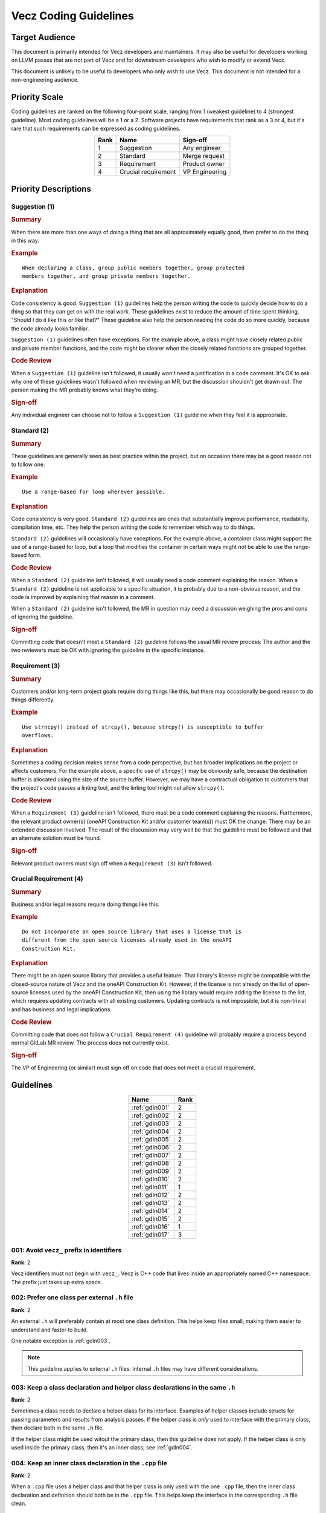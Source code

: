 Vecz Coding Guidelines
======================

Target Audience
---------------

This document is primarily intended for Vecz developers and maintainers. It may
also be useful for developers working on LLVM passes that are not part of Vecz
and for downstream developers who wish to modify or extend Vecz.

This document is unlikely to be useful to developers who only wish to use Vecz.
This document is not intended for a non-engineering audience.

Priority Scale
--------------

Coding guidelines are ranked on the following four-point scale, ranging from 1
(weakest guideline) to 4 (strongest guideline). Most coding guidelines will be
a 1 or a 2. Software projects have requirements that rank as a 3 or 4, but it's
rare that such requirements can be expressed as coding guidelines.

.. table::
  :align: center

  +------+---------------------+----------------+
  | Rank | Name                | Sign-off       |
  +======+=====================+================+
  | 1    | Suggestion          | Any engineer   |
  +------+---------------------+----------------+
  | 2    | Standard            | Merge request  |
  +------+---------------------+----------------+
  | 3    | Requirement         | Product owner  |
  +------+---------------------+----------------+
  | 4    | Crucial requirement | VP Engineering |
  +------+---------------------+----------------+

Priority Descriptions
---------------------

Suggestion (1)
^^^^^^^^^^^^^^

.. _summary1:
.. rubric:: Summary

When there are more than one ways of doing a thing that are all approximately
equally good, then prefer to do the thing in this way.

.. _example1:
.. rubric:: Example

::

  When declaring a class, group public members together, group protected
  members together, and group private members together.

.. _explanation1:
.. rubric:: Explanation

Code consistency is good. ``Suggestion (1)`` guidelines help the person writing
the code to quickly decide how to do a thing so that they can get on with the
real work. These guidelines exist to reduce the amount of time spent thinking,
"Should I do it like this or like that?" These guideline also help the person
reading the code do so more quickly, because the code already looks familiar.

``Suggestion (1)`` guidelines often have exceptions. For the example above, a
class might have closely related public and private member functions, and the
code might be clearer when the closely related functions are grouped together.

.. _codereview1:
.. rubric:: Code Review

When a ``Suggestion (1)`` guideline isn't followed, it usually won't need
a justification in a code comment. It's OK to ask why one of these guidelines
wasn't followed when reviewing an MR, but the discussion shouldn't get drawn
out. The person making the MR probably knows what they're doing.

.. _signoff1:
.. rubric:: Sign-off

Any individual engineer can choose not to follow a ``Suggestion (1)`` guideline
when they feel it is appropriate.

Standard (2)
^^^^^^^^^^^^

.. _summary2:
.. rubric:: Summary

These guidelines are generally seen as best practice within the project, but on
occasion there may be a good reason not to follow one.

.. _example2:
.. rubric:: Example

::

  Use a range-based for loop wherever possible.

.. _explanation2:
.. rubric:: Explanation

Code consistency is very good. ``Standard (2)`` guidelines are ones that
substantially improve performance, readability, compilation time, etc. They
help the person writing the code to remember which way to do things.

``Standard (2)`` guidelines will occasionally have exceptions. For the example
above, a container class might support the use of a range-based for loop, but a
loop that modifies the container in certain ways might not be able to use the
range-based form.

.. _codereview2:
.. rubric:: Code Review

When a ``Standard (2)`` guideline isn't followed, it will usually need a code
comment explaining the reason. When a ``Standard (2)`` guideline is not
applicable to a specific situation, it is probably due to a non-obvious reason,
and the code is improved by explaining that reason in a comment.

When a ``Standard (2)`` guideline isn't followed, the MR in question may need a
discussion weighing the pros and cons of ignoring the guideline.

.. _signoff2:
.. rubric:: Sign-off

Committing code that doesn't meet a ``Standard (2)`` guideline follows the
usual MR review process: The author and the two reviewers must be OK with
ignoring the guideline in the specific instance.

Requirement (3)
^^^^^^^^^^^^^^^

.. _summary3:
.. rubric:: Summary

Customers and/or long-term project goals require doing things like this, but
there may occasionally be good reason to do things differently.

.. _example3:
.. rubric:: Example

::

  Use strncpy() instead of strcpy(), because strcpy() is susceptible to buffer
  overflows.

.. _explanation3:
.. rubric:: Explanation

Sometimes a coding decision makes sense from a code perspective, but has
broader implications on the project or affects customers. For the example
above, a specific use of ``strcpy()`` may be obviously safe, because the
destination buffer is allocated using the size of the source buffer. However,
we may have a contractual obligation to customers that the project's code
passes a linting tool, and the linting tool might not allow ``strcpy()``.

.. _codereview3:
.. rubric:: Code Review

When a ``Requirement (3)`` guideline isn't followed, there must be a code
comment explaining the reasons. Furthermore, the relevant product owner(s)
(oneAPI Construction Kit and/or customer team(s)) must OK the change. There
may be an extended discussion involved. The result of the discussion may very
well be that the guideline must be followed and that an alternate solution
must be found.

.. _signoff3:
.. rubric:: Sign-off

Relevant product owners must sign off when a ``Requirement (3)`` isn't
followed.

Crucial Requirement (4)
^^^^^^^^^^^^^^^^^^^^^^^

.. _summary4:
.. rubric:: Summary

Business and/or legal reasons require doing things like this.

.. _example4:
.. rubric:: Example

::

   Do not incorporate an open source library that uses a license that is
   different from the open source licenses already used in the oneAPI
   Construction Kit.

.. _explanation4:
.. rubric:: Explanation

There might be an open source library that provides a useful feature. That
library's license might be compatible with the closed-source nature of Vecz and
the oneAPI Construction Kit. However, if the license is not already on the list
of open-source licenses used by the oneAPI Construction Kit, then using the
library would require adding the license to the list, which requires updating
contracts with all existing customers. Updating contracts is not impossible, but
it is non-trivial and has business and legal implications.

.. _codereview4:
.. rubric:: Code Review

Committing code that does not follow a ``Crucial Requirement (4)`` guideline
will probably require a process beyond normal GitLab MR review. The process
does not currently exist.

.. _signoff4:
.. rubric:: Sign-off

The VP of Engineering (or similar) must sign off on code that does not meet a
crucial requirement.

Guidelines
----------

.. table::
  :align: center

  +----------------+------+
  | Name           | Rank |
  +================+======+
  | :ref:`gdln001` | 2    |
  +----------------+------+
  | :ref:`gdln002` | 2    |
  +----------------+------+
  | :ref:`gdln003` | 2    |
  +----------------+------+
  | :ref:`gdln004` | 2    |
  +----------------+------+
  | :ref:`gdln005` | 2    |
  +----------------+------+
  | :ref:`gdln006` | 2    |
  +----------------+------+
  | :ref:`gdln007` | 2    |
  +----------------+------+
  | :ref:`gdln008` | 2    |
  +----------------+------+
  | :ref:`gdln009` | 2    |
  +----------------+------+
  | :ref:`gdln010` | 2    |
  +----------------+------+
  | :ref:`gdln011` | 1    |
  +----------------+------+
  | :ref:`gdln012` | 2    |
  +----------------+------+
  | :ref:`gdln013` | 2    |
  +----------------+------+
  | :ref:`gdln014` | 2    |
  +----------------+------+
  | :ref:`gdln015` | 2    |
  +----------------+------+
  | :ref:`gdln016` | 1    |
  +----------------+------+
  | :ref:`gdln017` | 3    |
  +----------------+------+

.. _gdln001:

001: Avoid ``vecz_`` prefix in identifiers
^^^^^^^^^^^^^^^^^^^^^^^^^^^^^^^^^^^^^^^^^^

**Rank**: 2

Vecz identifiers must not begin with ``vecz_``. Vecz is C++ code that lives
inside an appropriately named C++ namespace. The prefix just takes up extra
space.

.. _gdln002:

002: Prefer one class per external ``.h`` file
^^^^^^^^^^^^^^^^^^^^^^^^^^^^^^^^^^^^^^^^^^^^^^

**Rank**: 2

An external ``.h`` will preferably contain at most one class definition. This
helps keep files small, making them easier to understand and faster to build.

One notable exception is :ref:`gdln003`.

.. note::

   This guideline applies to external ``.h`` files. Internal ``.h`` files may
   have different considerations.

.. _gdln003:

003: Keep a class declaration and helper class declarations in the same ``.h``
^^^^^^^^^^^^^^^^^^^^^^^^^^^^^^^^^^^^^^^^^^^^^^^^^^^^^^^^^^^^^^^^^^^^^^^^^^^^^^

**Rank**: 2

Sometimes a class needs to declare a helper class for its interface. Examples
of helper classes include structs for passing parameters and results from
analysis passes. If the helper class is *only* used to interface with the
primary class, then declare both in the same ``.h`` file.

If the helper class might be used witout the primary class, then this guideline
does not apply. If the helper class is only used inside the primary class, then
it's an inner class; see :ref:`gdln004`.

.. _gdln004:

004: Keep an inner class declaration in the ``.cpp`` file
^^^^^^^^^^^^^^^^^^^^^^^^^^^^^^^^^^^^^^^^^^^^^^^^^^^^^^^^^

**Rank**: 2

When a ``.cpp`` file uses a helper class and that helper class is only used
with the one ``.cpp`` file, then the inner class declaration and definition
should both be in the ``.cpp`` file. This helps keep the interface in the
corresponding ``.h`` file clean.

.. _gdln005:

005: Declare self-contained passes in the shared header
^^^^^^^^^^^^^^^^^^^^^^^^^^^^^^^^^^^^^^^^^^^^^^^^^^^^^^^

**Rank**: 2

When a compiler pass is only ever accessed via a ``create()`` factory method
and does not declare any data structures for its interface, then declare the
pass in the shared header in ``source/include/transform/passes.h``.

I.e., if a pass declares a structure that stores an analysis result, then this
guideline doesn't apply. See :ref:`gdln006` instead.

The pass can be defined in either the shared passes source file,
``source/transform/passes.cpp``, or in its own source file.

.. note::

   An analysis pass will always need a data structure on its interface, so it
   will always need a separate header. Consequently, the shared header is in
   the ``transform`` directory.

.. _gdln006:

006: Use a pass-specific header for a pass with helper structures
^^^^^^^^^^^^^^^^^^^^^^^^^^^^^^^^^^^^^^^^^^^^^^^^^^^^^^^^^^^^^^^^^

**Rank**: 2

When a compiler pass declares a helper data structure, such as one used for
storing analysis results, then declare the pass and any helper structures in a
``.h`` file specific to that pass.

See also: :ref:`gdln003`

.. _gdln007:

007: Place external headers in ``include/vecz/``
^^^^^^^^^^^^^^^^^^^^^^^^^^^^^^^^^^^^^^^^^^^^^^^^

**Rank**: 2

Headers that are part of the interface to vecz must all be in ``include/vecz``.
Headers that are not part of the vecz interface must not be in
``include/vecz``.

.. _gdln008:

008: Place internal headers in ``source/include/``
^^^^^^^^^^^^^^^^^^^^^^^^^^^^^^^^^^^^^^^^^^^^^^^^^^

**Rank**: 2

Headers that are only used internally in vecz must all be in
``source/include/``. Headers that are part of the external vecz interface must
not be in ``source/include/``.

.. _gdln009:

009: Use ``{}`` around control flow blocks
^^^^^^^^^^^^^^^^^^^^^^^^^^^^^^^^^^^^^^^^^^

**Rank**: 2

Control flow blocks must always use ``{}``, even when there is only one line of
code in the block. This avoids ambiguity:

.. code-block:: c++

  if(foo)
    do_bar();
    do_baz(); // PROBABLY WRONG!!!

.. _gdln010:

010: Place Doxygen documentation in headers
^^^^^^^^^^^^^^^^^^^^^^^^^^^^^^^^^^^^^^^^^^^

**Rank**: 2

Classes, class members, free functions, etc. must be documented with Doxygen
comments. Doxygen comments must be in ``.h`` files.

.. _gdln011:

011: Prefer pass-by-reference over pass-by-pointer
^^^^^^^^^^^^^^^^^^^^^^^^^^^^^^^^^^^^^^^^^^^^^^^^^^

**Rank**: 1

Prefer to pass function parameters by reference instead of by pointer.
References are safer.

A common exception is when the parameter may be a ``nullptr``, since
pass-by-pointer is then required.

Another exception is when the function performs pointer comparisons, because in
this case, passing by pointer can result in clearer and more concise code.
However, if the function only needs to take the address of a parameter so that
it can pass the address to a second function, then pass-by-reference is still
preferred for the first function. The first function can just take the address
of the parameter when it calls the second function.

.. _gdln012:

012: Prefer forward declarations over include files
^^^^^^^^^^^^^^^^^^^^^^^^^^^^^^^^^^^^^^^^^^^^^^^^^^^

**Rank**: 2

Use forward declarations for classes and structs instead of ``#include``-ing
header files wherever possible to reduce compilation time.

.. _gdln013:

013: Avoid ``vecz_`` prefix in file names
^^^^^^^^^^^^^^^^^^^^^^^^^^^^^^^^^^^^^^^^^

**Rank**: 2

Vecz header and source files must not begin with ``vecz_``. The ``vecz_``
prefix was used in the past when Vecz files shared a directory with other
files. As this is no longer the case, the prefix serves no purpose and only
makes file names longer.

.. _gdln014:

014: Place passes in the appropriate sub-directory
^^^^^^^^^^^^^^^^^^^^^^^^^^^^^^^^^^^^^^^^^^^^^^^^^^

**Rank**: 2

Place analysis pass header files in ``source/include/analysis/`` and analysis
pass source files in ``source/analysis/``.  Place transformation pass header
files in ``source/include/transform/`` and transformation pass source files in
``source/transform/``.

.. _gdln015:

015: Use descriptive file names in ``snake_case``
^^^^^^^^^^^^^^^^^^^^^^^^^^^^^^^^^^^^^^^^^^^^^^^^^

**Rank**: 2

Use descriptive file names. Use snake case. There is nothing wrong with a long
file name if it makes the contents of the file clearer, e.g.,
``common_gep_elimination_pass.cpp``.

.. _gdln016:

016: Consider using ``_analysis`` and ``_pass`` file name suffixes
^^^^^^^^^^^^^^^^^^^^^^^^^^^^^^^^^^^^^^^^^^^^^^^^^^^^^^^^^^^^^^^^^^

**Rank**: 1

There are no required file name prefixes or suffixes for files containing
compiler passes. However, for historical reasons, many analysis passes have an
``_analysis`` suffix, and many transformation passes have a ``_pass`` suffix.
Consider using these suffixes if they make the file name clearer.

See also :ref:`gdln014`.

.. _gdln017:

017: Use correctly named include guards in headers
^^^^^^^^^^^^^^^^^^^^^^^^^^^^^^^^^^^^^^^^^^^^^^^^^^

**Rank**: 3

Vecz headers must use include guards. Include guards must be named using this
convention:

::

  VECZ_TRANSFORM_FILE_NAME_H_INCLUDED

I.e., the string ``VECZ_``, followed by the type of pass if applicable (either
``ANALYSIS`` or ``TRANSFORM``), followed by the file name in all caps, followed
by the string ``_H_INCLUDED``.
